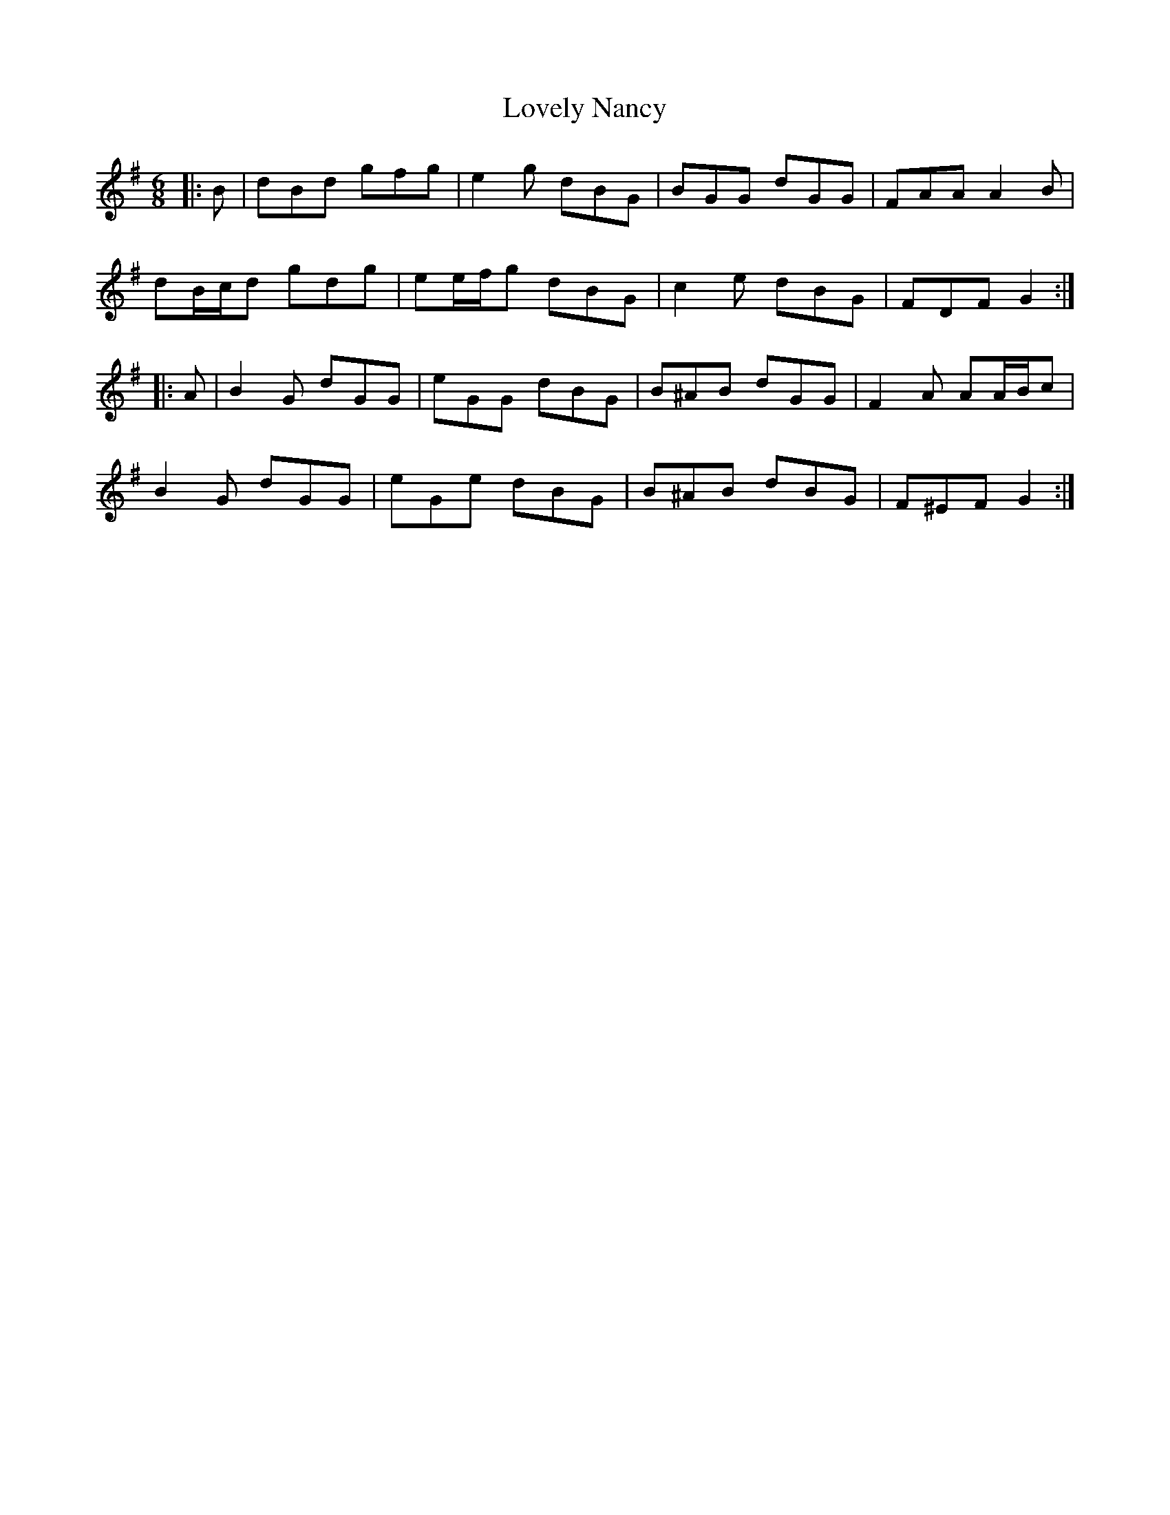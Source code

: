 X: 24406
T: Lovely Nancy
R: jig
M: 6/8
K: Gmajor
|:B|dBd gfg|e2 g dBG|BGG dGG|FAA A2 B|
dB/c/d gdg|ee/f/g dBG|c2 e dBG|FDF G2:|
|:A|B2 G dGG|eGG dBG|B^AB dGG|F2 A AA/B/c|
B2 G dGG|eGe dBG|B^AB dBG|F^EF G2:|

